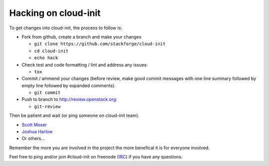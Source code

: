 =====================
Hacking on cloud-init
=====================

To get changes into cloud-init, the process to follow is:

* Fork from github, create a branch and make your changes

  - ``git clone https://github.com/stackforge/cloud-init``
  - ``cd cloud-init``
  - ``echo hack``

* Check test and code formatting / lint and address any issues:

  - ``tox``

* Commit / ammend your changes (before review, make good commit messages with
  one line summary followed by empty line followed by expanded comments).

  - ``git commit``

* Push to branch to http://review.openstack.org:

  - ``git-review``

Then be patient and wait (or ping someone on cloud-init team).

- `Scott Moser`_
- `Joshua Harlow`_
- Or others...

Remember the more you are involved in the project the more benefical it is
for everyone involved.

Feel free to ping and/or join #cloud-init on freenode (`IRC`_) if you have
any questions.

.. _Scott Moser: https://launchpad.net/~smoser
.. _Joshua Harlow: https://launchpad.net/~harlowja
.. _IRC: irc://chat.freenode.net/cloud-init
